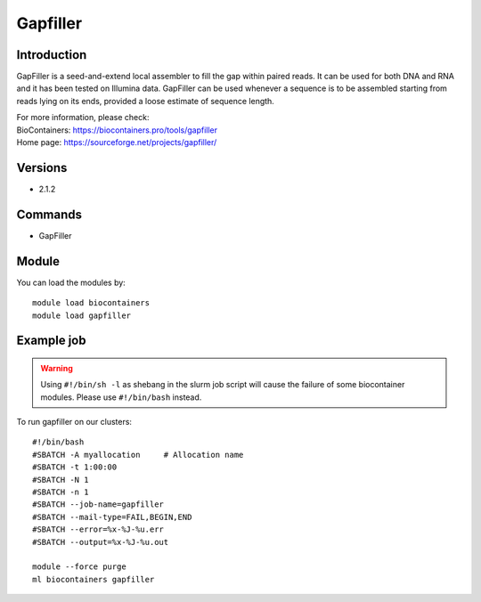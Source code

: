.. _backbone-label:

Gapfiller
==============================

Introduction
~~~~~~~~
GapFiller is a seed-and-extend local assembler to fill the gap within paired reads. It can be used for both DNA and RNA and it has been tested on Illumina data. GapFiller can be used whenever a sequence is to be assembled starting from reads lying on its ends, provided a loose estimate of sequence length.


| For more information, please check:
| BioContainers: https://biocontainers.pro/tools/gapfiller 
| Home page: https://sourceforge.net/projects/gapfiller/

Versions
~~~~~~~~
- 2.1.2

Commands
~~~~~~~
- GapFiller

Module
~~~~~~~~
You can load the modules by::

    module load biocontainers
    module load gapfiller

Example job
~~~~~
.. warning::
    Using ``#!/bin/sh -l`` as shebang in the slurm job script will cause the failure of some biocontainer modules. Please use ``#!/bin/bash`` instead.

To run gapfiller on our clusters::

    #!/bin/bash
    #SBATCH -A myallocation     # Allocation name
    #SBATCH -t 1:00:00
    #SBATCH -N 1
    #SBATCH -n 1
    #SBATCH --job-name=gapfiller
    #SBATCH --mail-type=FAIL,BEGIN,END
    #SBATCH --error=%x-%J-%u.err
    #SBATCH --output=%x-%J-%u.out

    module --force purge
    ml biocontainers gapfiller
